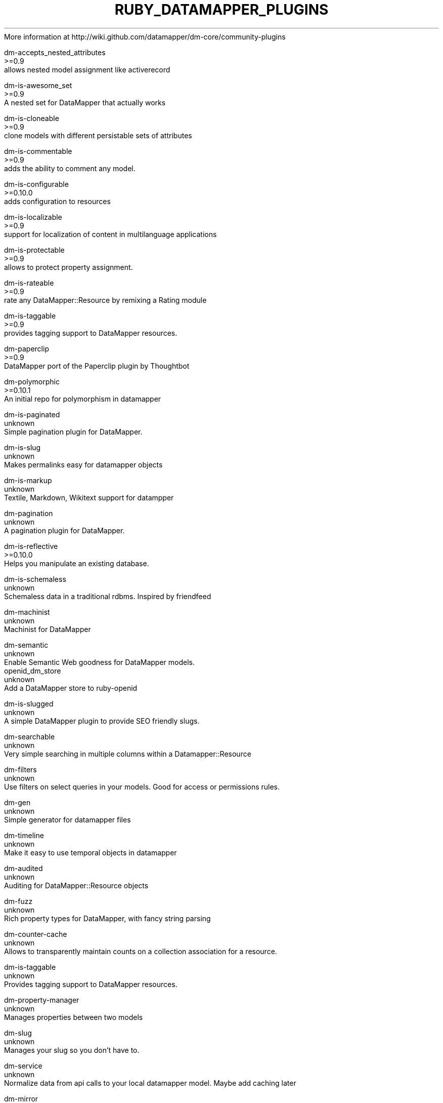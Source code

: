 .\" generated with Ronn/v0.7.3
.\" http://github.com/rtomayko/ronn/tree/0.7.3
.
.TH "RUBY_DATAMAPPER_PLUGINS" "1" "April 2011" "" ""
More information at http://wiki\.github\.com/datamapper/dm\-core/community\-plugins
.
.IP "" 4
.
.nf

dm\-accepts_nested_attributes
 >=0\.9
 allows nested model assignment like activerecord

dm\-is\-awesome_set
 >=0\.9
 A nested set for DataMapper that actually works

dm\-is\-cloneable
 >=0\.9
 clone models with different persistable sets of attributes

dm\-is\-commentable
 >=0\.9
 adds the ability to comment any model\.

dm\-is\-configurable
 >=0\.10\.0
 adds configuration to resources

dm\-is\-localizable
 >=0\.9
 support for localization of content in multilanguage applications

dm\-is\-protectable
 >=0\.9
 allows to protect property assignment\.

dm\-is\-rateable
 >=0\.9
 rate any DataMapper::Resource by remixing a Rating module

dm\-is\-taggable
 >=0\.9
 provides tagging support to DataMapper resources\.

dm\-paperclip
 >=0\.9
 DataMapper port of the Paperclip plugin by Thoughtbot

dm\-polymorphic
 >=0\.10\.1
 An initial repo for polymorphism in datamapper

dm\-is\-paginated
 unknown
 Simple pagination plugin for DataMapper\.

dm\-is\-slug
 unknown
 Makes permalinks easy for datamapper objects

dm\-is\-markup
 unknown
 Textile, Markdown, Wikitext support for datampper

dm\-pagination
 unknown
 A pagination plugin for DataMapper\.

dm\-is\-reflective
 >=0\.10\.0
 Helps you manipulate an existing database\.

dm\-is\-schemaless
 unknown
 Schemaless data in a traditional rdbms\. Inspired by friendfeed

dm\-machinist
 unknown
 Machinist for DataMapper

dm\-semantic
 unknown
 Enable Semantic Web goodness for DataMapper models\.
openid_dm_store
 unknown
 Add a DataMapper store to ruby\-openid

dm\-is\-slugged
 unknown
 A simple DataMapper plugin to provide SEO friendly slugs\.

dm\-searchable
 unknown
 Very simple searching in multiple columns within a Datamapper::Resource

dm\-filters
 unknown
 Use filters on select queries in your models\. Good for access or permissions rules\.

dm\-gen
 unknown
 Simple generator for datamapper files

dm\-timeline
 unknown
 Make it easy to use temporal objects in datamapper

dm\-audited
 unknown
 Auditing for DataMapper::Resource objects

dm\-fuzz
 unknown
 Rich property types for DataMapper, with fancy string parsing

dm\-counter\-cache
 unknown
 Allows to transparently maintain counts on a collection association for a resource\.

dm\-is\-taggable
 unknown
 Provides tagging support to DataMapper resources\.

dm\-property\-manager
 unknown
 Manages properties between two models

dm\-slug
 unknown
 Manages your slug so you don’t have to\.

dm\-service
 unknown
 Normalize data from api calls to your local datamapper model\. Maybe add caching later

dm\-mirror
 unknown
 Mirror data between systems in real\-time\.

dm\-gitdb
 unknown
 Add git feature to database

dm\-is\-formattable
 unknown
 Description missing

dm\-userstamp
 unknown
 Automatic updating of created_by_id and updated_by_id attributes

dm\-is\-revisioned
 unknown
 Versioning plugin which is a bit more flexible than
dm\-is\-versioned

dm\-has\-versions
 unknown
 Adds version control to DataMapper models\.

dm\-sanitizer
 unknown
 Automated/configurable user input sanitization\.

dm\-should
 unknown
 Provides validation and test\-code generating and a little more\.

dm\-composite
 unknown
 Support for composite properties, ie aggregations (composed_of) in ActiveRecord

dm\-is\-sluggable
 unknown
 Plugin for referencing Resources by ‘URL slugs’\.

dm\-last
 unknown
 Offers a short\-hand for Model\.all\.last as Model\.last

dm\-mysql
 unknown
 Extension for extra MySQL Options

dm\-optlock
 unknown
 Adds optimistic locking\.

dm\-templates
 unknown
 Templates for dm_scaffold

dm\-presenter
 unknown
 Adds presenters to DataMapper\.

dm\-spec
 unknown
 RSpec matchers for DataMapper\.

dm\-fasten\-the\-seatbelt
 unknown
 Provides image and file upload storage capabilities as well as image processing

dm\-ambition
 >=0\.10
 Ambition inspired API for DataMapper

dm\-geokit
 unknown
 Geokit for DataMapper
pagify
 >=0\.9\.9
 Pagination tools for plain Ruby, DataMapper, ActiveRecord, and other ORM\.

dm\-ys
 unknown
 Uses html table as its schema and data powerfully like YunkerStar
have\-code
 unknown
 Friendly tinyurl\-style slugs for your activerecord and datamapper objects

dm\-acts_as_constant
 unknown
 Version of ActsAsConstant gem for DataMapper (0\.9\.x)
annotate_properties
 unknown
 A hybrid of DataMapper’s property declarations and annotate_models Rails plugin
information_schema
 unknown
 DataMapper Classes to Access information_schema\.* in PostgreSQL 8\.3
state_machine
 unknown
 Adds support for creating state machines for attributes on any Ruby class edit
database_cleaner
 unknown
 Strategies for cleaning databases in Ruby\. Can be used to ensure a clean state for testing\.

dm\-is\-published
 >=0\.10\.0 (next)
 DM plugin that provides an easy way to add different states to your models\. [ live, draft, held ]

dm\-is\-select
 >=0\.10\.0 (next)
 DM plugin that makes getting the <select> options from a Model easier

dm\-is\-self_referential
 >=0\.10\.0
 Allows declarative specification of self referential m:m relationships

dm\-trimmer
 >=0\.10\.0
 Removes leading and trailing blanks from property values\.

dm\-predefined
 >=0\.10\.0
 A DataMapper plugin for adding predefined resources to Models\.

dm\-pagination
 >=0\.10\.0
 Feature rich pagination and flexible html rendering plugin

dm\-lock
 >=0\.10\.0
 Locking utilities plugin, optimistic locking etc
.
.fi
.
.IP "" 0

